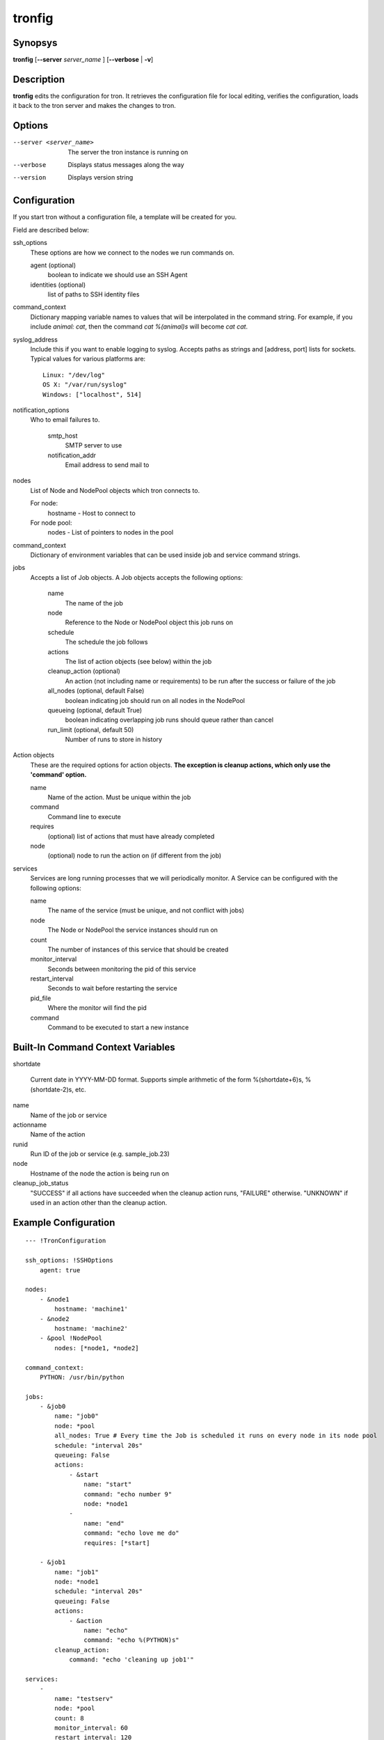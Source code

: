 .. _tronfig:

tronfig
=======

Synopsys
--------

**tronfig** [**--server** *server_name* ] [**--verbose** | **-v**]

Description
-----------

**tronfig** edits the configuration for tron.  It retrieves the configuration
file for local editing, verifies the configuration, loads it back to the tron
server and makes the changes to tron.

Options
-------

--server <server_name>
    The server the tron instance is running on

--verbose
    Displays status messages along the way

--version
    Displays version string

Configuration
-------------

If you start tron without a configuration file, a template will be created for you.
 
Field are described below:

ssh_options
    These options are how we connect to the nodes we run commands on.

    agent (optional)
        boolean to indicate we should use an SSH Agent

    identities (optional)
        list of paths to SSH identity files

command_context
    Dictionary mapping variable names to values that will be interpolated in
    the command string. For example, if you include `animal: cat`, then the
    command `cat %(animal)s` will become `cat cat`.

syslog_address
    Include this if you want to enable logging to syslog. Accepts paths as strings
    and [address, port] lists for sockets. Typical values for various platforms are::

        Linux: "/dev/log"
        OS X: "/var/run/syslog"
        Windows: ["localhost", 514]

notification_options
    Who to email failures to.

        smtp_host
            SMTP server to use
        notification_addr
            Email address to send mail to

nodes
    List of Node and NodePool objects which tron connects to.

    For node:
        hostname - Host to connect to

    For node pool:
        nodes - List of pointers to nodes in the pool

command_context
    Dictionary of environment variables that can be used inside job and service
    command strings.

jobs
    Accepts a list of Job objects. A Job objects accepts the following options:

        name
            The name of the job
        node
            Reference to the Node or NodePool object this job runs on
        schedule
            The schedule the job follows
        actions
            The list of action objects (see below) within the job
        cleanup_action (optional)
            An action (not including name or requirements) to be run after the
            success or failure of the job
        all_nodes (optional, default False)
            boolean indicating job should run on all nodes in the NodePool
        queueing  (optional, default True)
            boolean indicating overlapping job runs should queue rather than cancel
        run_limit (optional, default 50)
            Number of runs to store in history

Action objects
    These are the required options for action objects. **The exception is
    cleanup actions, which only use the 'command' option.**

    name
        Name of the action. Must be unique within the job
    command
        Command line to execute
    requires
        (optional) list of actions that must have already completed
    node
        (optional) node to run the action on (if different from the job)

services
    Services are long running processes that we will periodically monitor. A
    Service can be configured with the following options:

    name
        The name of the service (must be unique, and not conflict with jobs)
    node
        The Node or NodePool the service instances should run on
    count
        The number of instances of this service that should be created
    monitor_interval
        Seconds between monitoring the pid of this service
    restart_interval
        Seconds to wait before restarting the service
    pid_file
        Where the monitor will find the pid
    command
        Command to be executed to start a new instance

Built-In Command Context Variables
----------------------------------

shortdate

    Current date in YYYY-MM-DD format. Supports simple arithmetic of the form
    %(shortdate+6)s, %(shortdate-2)s, etc.

name
    Name of the job or service

actionname
    Name of the action

runid
    Run ID of the job or service (e.g. sample_job.23)

node
    Hostname of the node the action is being run on

cleanup_job_status
    "SUCCESS" if all actions have succeeded when the cleanup action runs,
    "FAILURE" otherwise. "UNKNOWN" if used in an action other than the cleanup
    action.

Example Configuration
---------------------

::

    --- !TronConfiguration

    ssh_options: !SSHOptions
        agent: true

    nodes:
        - &node1
            hostname: 'machine1'
        - &node2
            hostname: 'machine2'
        - &pool !NodePool
            nodes: [*node1, *node2]

    command_context:
        PYTHON: /usr/bin/python

    jobs:
        - &job0
            name: "job0"
            node: *pool
            all_nodes: True # Every time the Job is scheduled it runs on every node in its node pool
            schedule: "interval 20s"
            queueing: False
            actions:
                - &start
                    name: "start"
                    command: "echo number 9"
                    node: *node1
                - 
                    name: "end"
                    command: "echo love me do"
                    requires: [*start]

        - &job1
            name: "job1"
            node: *node1
            schedule: "interval 20s"
            queueing: False
            actions:
                - &action
                    name: "echo"
                    command: "echo %(PYTHON)s"
            cleanup_action:
                command: "echo 'cleaning up job1'"

    services:
        -
            name: "testserv"
            node: *pool
            count: 8
            monitor_interval: 60
            restart_interval: 120
            pid_file: "/var/run/%(name)s-%(instance_number)s.pid"
            command: "/bin/myservice --pid-file=%(pid_file)s start"

Files
-----

/var/lib/tron/tron.yaml
    Default path to the config file. May be changed by passing the **-c**
    option to **trond**.

Bugs
----

Post bugs to http://www.github.com/yelp/tron/issues.

See Also
--------

**trond** (8), **tronctl** (1), **tronview** (1),
